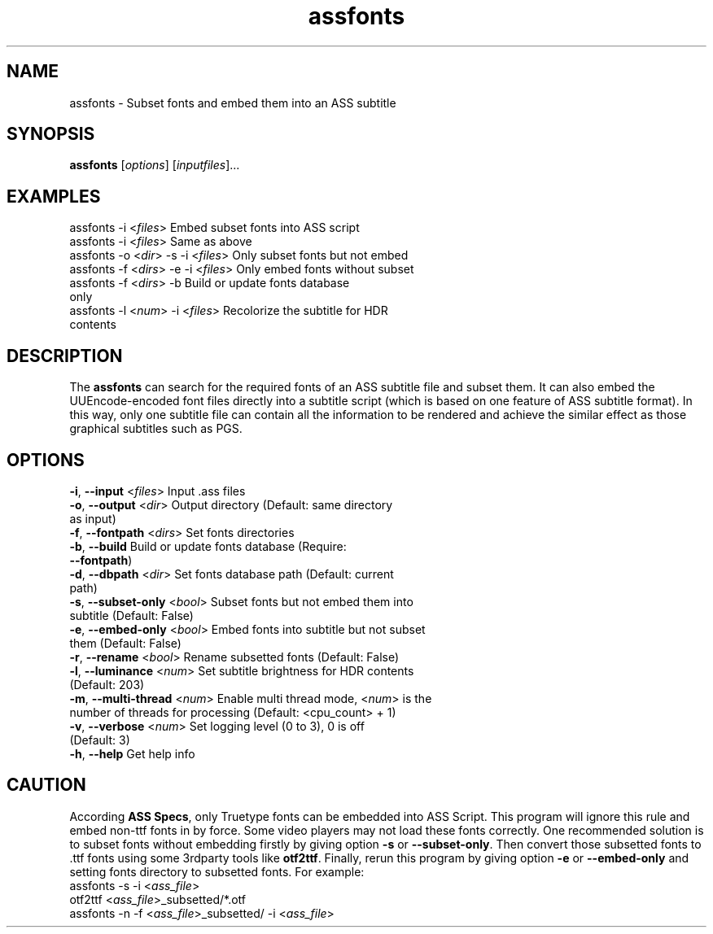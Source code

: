 .\" Copyright (C) 2023 wyzdwdz <wyzdwdz@gmail.com>
.\"
.\" SPDX-License-Identifier: GPL-3.0-or-later
.\"
.TH assfonts 1 2023-08-20 "Linux man-pages 6.04"
.SH "NAME"
assfonts \- Subset fonts and embed them into an ASS subtitle
.SH "SYNOPSIS"
.B assfonts
.RI [ options ]
.RI [ inputfiles ]...
.SH "EXAMPLES"
assfonts \-i <\fIfiles\fR>                  Embed subset fonts into ASS script
.TP
assfonts \-i <\fIfiles\fR>                  Same as above
.TP
assfonts \-o <\fIdir\fR> \-s \-i <\fIfiles\fR>      Only subset fonts but not embed
.TP
assfonts \-f <\fIdirs\fR> \-e \-i <\fIfiles\fR>     Only embed fonts without subset
.TP
assfonts \-f <\fIdirs\fR> \-b                Build or update fonts database only
.TP
assfonts \-l <\fInum\fR> \-i <\fIfiles\fR>         Recolorize the subtitle for HDR contents
.SH "DESCRIPTION"
The
.B assfonts
can search for the required fonts of an ASS subtitle file and subset them.
It can also embed the UUEncode\-encoded font files directly into a subtitle script (which is
based on one feature of ASS subtitle format).
In this way, only one subtitle file can contain all the information to be rendered and achieve
the similar effect as those graphical subtitles such as PGS.
.SH "OPTIONS"
\fB\-i\fR, \fB\-\-input\fR        <\fIfiles\fR>   Input .ass files
.TP
\fB\-o\fR, \fB\-\-output\fR       <\fIdir\fR>     Output directory  (Default: same directory as input)
.TP
\fB\-f\fR, \fB\-\-fontpath\fR     <\fIdirs\fR>    Set fonts directories
.TP
\fB\-b\fR, \fB\-\-build\fR                  Build or update fonts database  (Require: \fB\-\-fontpath\fR)
.TP
\fB\-d\fR, \fB\-\-dbpath\fR       <\fIdir\fR>     Set fonts database path  (Default: current path)
.TP
\fB\-s\fR, \fB\-\-subset\-only\fR  <\fIbool\fR>    Subset fonts but not embed them into subtitle  (Default: False)
.TP
\fB\-e\fR, \fB\-\-embed\-only\fR   <\fIbool\fR>    Embed fonts into subtitle but not subset them (Default: False)
.TP
\fB\-r\fR, \fB\-\-rename\fR       <\fIbool\fR>    Rename subsetted fonts (Default: False)
.TP
\fB\-l\fR, \fB\-\-luminance\fR    <\fInum\fR>     Set subtitle brightness for HDR contents  (Default: 203)
.TP
\fB\-m\fR, \fB\-\-multi\-thread\fR <\fInum\fR>     Enable multi thread mode, <\fInum\fR> is the number of threads for processing (Default: <cpu_count> + 1)
.TP
\fB\-v\fR, \fB\-\-verbose\fR      <\fInum\fR>     Set logging level (0 to 3), 0 is off  (Default: 3)
.TP
\fB\-h\fR, \fB\-\-help\fR                   Get help info
.SH "CAUTION"
According \fBASS Specs\fR, only Truetype fonts can be embedded into ASS Script.
This program will ignore this rule and embed non\-ttf fonts in by force.
Some video players may not load these fonts correctly.
One recommended solution is to subset fonts without embedding firstly by giving option \fB\-s\fR or \fB\-\-subset\-only\fR.
Then convert those subsetted fonts to .ttf fonts using some 3rdparty tools like \fBotf2ttf\fR.
Finally, rerun this program by giving option \fB\-e\fR or \fB\-\-embed\-only\fR and setting fonts directory to subsetted fonts.
For example:
.TP
assfonts \-s \-i <\fIass_file\fR>
.TP
otf2ttf <\fIass_file\fR>_subsetted/*.otf
.TP
assfonts \-n \-f <\fIass_file\fR>_subsetted/ \-i <\fIass_file\fR>
